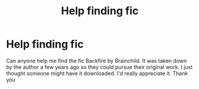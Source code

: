 #+TITLE: Help finding fic

* Help finding fic
:PROPERTIES:
:Author: Any-1
:Score: 2
:DateUnix: 1536562074.0
:DateShort: 2018-Sep-10
:END:
Can anyone help me find the fic Backfire by Brainchild. It was taken down by the author a few years ago so they could pursue their original work. I just thought someone might have it downloaded. I'd really appreciate it. Thank you

